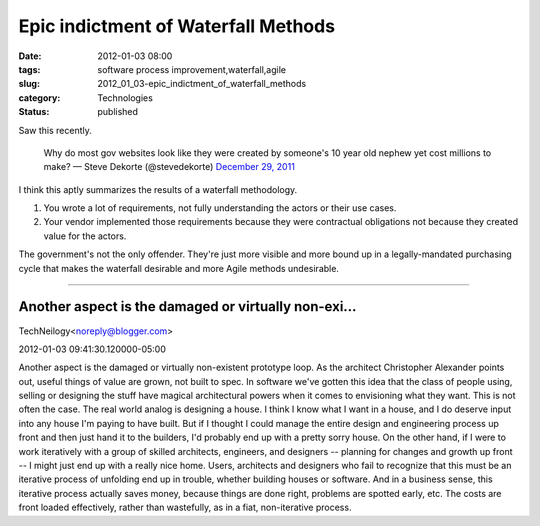 Epic indictment of Waterfall Methods
====================================

:date: 2012-01-03 08:00
:tags: software process improvement,waterfall,agile
:slug: 2012_01_03-epic_indictment_of_waterfall_methods
:category: Technologies
:status: published


Saw this recently.

   Why do most gov websites look like they were created by someone's 10
   year old nephew yet cost millions to make?
   — Steve Dekorte (@stevedekorte) `December 29,
   2011 <https://twitter.com/stevedekorte/status/152208488716701696>`__




I think this aptly summarizes the results of a waterfall methodology.

#. You wrote a lot of requirements, not fully understanding the actors
   or their use cases.

#. Your vendor implemented those requirements because they were
   contractual obligations not because they created value for the
   actors.


The government's not the only offender.  They're just more visible and
more bound up in a legally-mandated purchasing cycle that makes the
waterfall desirable and more Agile methods undesirable.



-----

Another aspect is the damaged or virtually non-exi...
-----------------------------------------------------

TechNeilogy<noreply@blogger.com>

2012-01-03 09:41:30.120000-05:00

Another aspect is the damaged or virtually non-existent prototype loop.
As the architect Christopher Alexander points out, useful things of
value are grown, not built to spec. In software we've gotten this idea
that the class of people using, selling or designing the stuff have
magical architectural powers when it comes to envisioning what they
want. This is not often the case.
The real world analog is designing a house. I think I know what I want
in a house, and I do deserve input into any house I'm paying to have
built. But if I thought I could manage the entire design and engineering
process up front and then just hand it to the builders, I'd probably end
up with a pretty sorry house. On the other hand, if I were to work
iteratively with a group of skilled architects, engineers, and designers
-- planning for changes and growth up front -- I might just end up with
a really nice home.
Users, architects and designers who fail to recognize that this must be
an iterative process of unfolding end up in trouble, whether building
houses or software. And in a business sense, this iterative process
actually saves money, because things are done right, problems are
spotted early, etc. The costs are front loaded effectively, rather than
wastefully, as in a fiat, non-iterative process.





